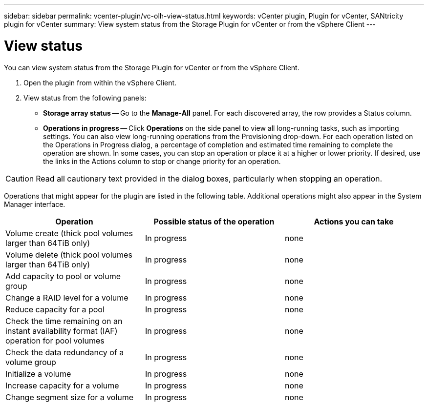 ---
sidebar: sidebar
permalink: vcenter-plugin/vc-olh-view-status.html
keywords: vCenter plugin, Plugin for vCenter, SANtricity plugin for vCenter
summary: View system status from the Storage Plugin for vCenter or from the vSphere Client
---

= View status
:hardbreaks:
:nofooter:
:icons: font
:linkattrs:
:imagesdir: ../media/


[.lead]
You can view system status from the Storage Plugin for vCenter or from the vSphere Client.

. Open the plugin from within the vSphere Client.
. View status from the following panels:

** *Storage array status* -- Go to the *Manage-All* panel. For each discovered array, the row provides a Status column.
** *Operations in progress* -- Click *Operations* on the side panel to view all long-running tasks, such as importing settings. You can also view long-running operations from the Provisioning drop-down. For each operation listed on the Operations in Progress dialog, a percentage of completion and estimated time remaining to complete the operation are shown. In some cases, you can stop an operation or place it at a higher or lower priority. If desired, use the links in the Actions column to stop or change priority for an operation.

CAUTION: Read all cautionary text provided in the dialog boxes, particularly when stopping an operation.

Operations that might appear for the plugin are listed in the following table. Additional operations might also appear in the System Manager interface.

|===
|Operation |Possible status of the operation |Actions you can take

|Volume create (thick pool volumes larger than 64TiB only)
|In progress
|none
|Volume delete (thick pool volumes larger than 64TiB only)
|In progress
|none
|Add capacity to pool or volume group
|In progress
|none
|Change a RAID level for a volume
|In progress
|none
|Reduce capacity for a pool
|In progress
|none
|Check the time remaining on an instant availability format (IAF) operation for pool volumes
|In progress
|none
|Check the data redundancy of a volume group
|In progress
|none
|Initialize a volume
|In progress
|none
|Increase capacity for a volume
|In progress
|none
|Change segment size for a volume
|In progress
|none
|===
